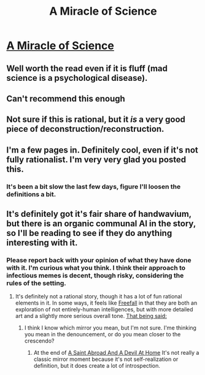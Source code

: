 #+TITLE: A Miracle of Science

* [[http://project-apollo.net/mos/][A Miracle of Science]]
:PROPERTIES:
:Author: traverseda
:Score: 24
:DateUnix: 1443143327.0
:DateShort: 2015-Sep-25
:END:

** Well worth the read even if it is fluff (mad science is a psychological disease).
:PROPERTIES:
:Author: Empiricist_or_not
:Score: 5
:DateUnix: 1443152220.0
:DateShort: 2015-Sep-25
:END:


** Can't recommend this enough
:PROPERTIES:
:Author: Igigigif
:Score: 2
:DateUnix: 1443156309.0
:DateShort: 2015-Sep-25
:END:


** Not sure if this is rational, but it /is/ a very good piece of deconstruction/reconstruction.
:PROPERTIES:
:Author: MugaSofer
:Score: 2
:DateUnix: 1443171091.0
:DateShort: 2015-Sep-25
:END:


** I'm a few pages in. Definitely cool, even if it's not fully rationalist. I'm very very glad you posted this.
:PROPERTIES:
:Author: archenemy
:Score: 2
:DateUnix: 1443191991.0
:DateShort: 2015-Sep-25
:END:

*** It's been a bit slow the last few days, figure I'll loosen the definitions a bit.
:PROPERTIES:
:Author: traverseda
:Score: 1
:DateUnix: 1443193423.0
:DateShort: 2015-Sep-25
:END:


** It's definitely got it's fair share of handwavium, but there is an organic communal AI in the story, so I'll be reading to see if they do anything interesting with it.
:PROPERTIES:
:Author: Farmerbob1
:Score: 1
:DateUnix: 1443163966.0
:DateShort: 2015-Sep-25
:END:

*** Please report back with your opinion of what they have done with it. I'm curious what you think. I think their approach to infectious memes is decent, though risky, considering the rules of the setting.
:PROPERTIES:
:Author: Empiricist_or_not
:Score: 1
:DateUnix: 1443492955.0
:DateShort: 2015-Sep-29
:END:

**** It's definitely not a rational story, though it has a lot of fun rational elements in it. In some ways, it feels like [[http://freefall.purrsia.com/default.htm][Freefall]] in that they are both an exploration of not entirely-human intelligences, but with more detailed art and a slightly more serious overall tone. [[#s][That being said:]]
:PROPERTIES:
:Author: Farmerbob1
:Score: 2
:DateUnix: 1443496095.0
:DateShort: 2015-Sep-29
:END:

***** I think I know which mirror you mean, but I'm not sure. I'me thinking you mean in the denouncement, or do you mean closer to the crescendo?
:PROPERTIES:
:Author: Empiricist_or_not
:Score: 2
:DateUnix: 1443578991.0
:DateShort: 2015-Sep-30
:END:

****** At the end of [[http://project-apollo.net/mos/archive.html][A Saint Abroad And A Devil At Home]] It's not really a classic mirror moment because it's not self-realization or definition, but it does create a lot of introspection.
:PROPERTIES:
:Author: Farmerbob1
:Score: 2
:DateUnix: 1443591299.0
:DateShort: 2015-Sep-30
:END:

